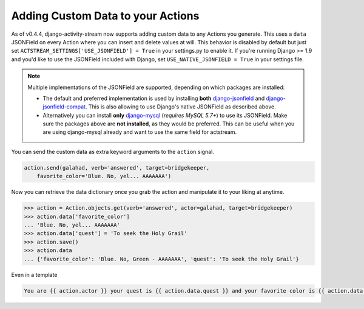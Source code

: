 .. _custom-data:

Adding Custom Data to your Actions
==================================

As of v0.4.4, django-activity-stream now supports adding custom data to any Actions you generate.
This uses a ``data`` JSONField on every Action where you can insert and delete values at will.
This behavior is disabled by default but just set ``ACTSTREAM_SETTINGS['USE_JSONFIELD'] = True`` in your
settings.py to enable it. If you're running Django >= 1.9 and you'd like to use the JSONField included
with Django, set ``USE_NATIVE_JSONFIELD = True`` in your settings file.

.. note::

  Multiple implementations of the JSONField are supported, depending on which packages are installed:

  - The default and preferred implementation is used by installing **both** `django-jsonfield <https://bitbucket.org/schinckel/django-jsonfield/>`_ and `django-jsonfield-compat <https://github.com/kbussell/django-jsonfield-compat>`_. This is also allowing to use Django's native JSONField as described above.

  - Alternatively you can install **only** `django-mysql <https://github.com/adamchainz/django-mysql>`_ (*requires MySQL 5.7+*) to use its JSONField. Make sure the packages above are **not installed**, as they would be preferred. This can be useful when you are using django-mysql already and want to use the same field for actstream.

You can send the custom data as extra keyword arguments to the ``action`` signal.

.. code-block:: python

    action.send(galahad, verb='answered', target=bridgekeeper,
        favorite_color='Blue. No, yel... AAAAAAA')


Now you can retrieve the data dictionary once you grab the action and manipulate it to your liking at anytime.

.. code-block:: python

    >>> action = Action.objects.get(verb='answered', actor=galahad, target=bridgekeeper)
    >>> action.data['favorite_color']
    ... 'Blue. No, yel... AAAAAAA'
    >>> action.data['quest'] = 'To seek the Holy Grail'
    >>> action.save()
    >>> action.data
    ... {'favorite_color': 'Blue. No, Green - AAAAAAA', 'quest': 'To seek the Holy Grail'}

Even in a template

.. code-block:: django

    You are {{ action.actor }} your quest is {{ action.data.quest }} and your favorite color is {{ action.data.favorite_color }}
